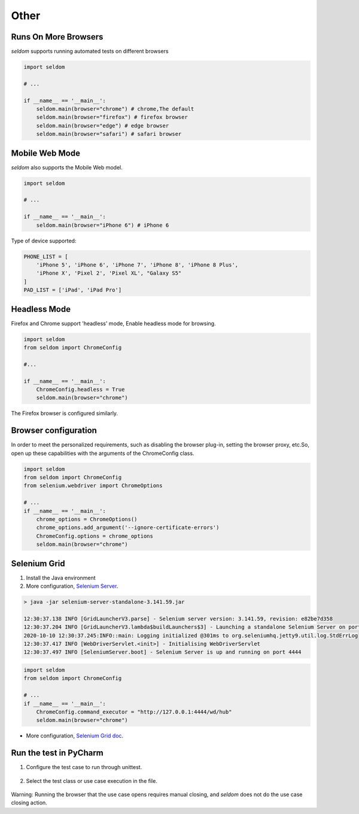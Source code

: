 Other
-------

Runs On More Browsers
~~~~~~~~~~~~~~~~~~~~~~~

`seldom` supports running automated tests on different browsers

.. code:: python

    import seldom

    # ...

    if __name__ == '__main__':
        seldom.main(browser="chrome") # chrome,The default
        seldom.main(browser="firefox") # firefox browser
        seldom.main(browser="edge") # edge browser
        seldom.main(browser="safari") # safari browser


Mobile Web Mode
~~~~~~~~~~~~~~~

`seldom` also supports the Mobile Web model.

.. code:: python

    import seldom

    # ...

    if __name__ == '__main__':
        seldom.main(browser="iPhone 6") # iPhone 6

Type of device supported:

.. code:: python


    PHONE_LIST = [
        'iPhone 5', 'iPhone 6', 'iPhone 7', 'iPhone 8', 'iPhone 8 Plus',
        'iPhone X', 'Pixel 2', 'Pixel XL', "Galaxy S5"
    ]
    PAD_LIST = ['iPad', 'iPad Pro']


Headless Mode
~~~~~~~~~~~~~~~~

Firefox and Chrome support 'headless' mode, Enable headless mode for browsing.

.. code:: python

    import seldom
    from seldom import ChromeConfig

    #...

    if __name__ == '__main__':
        ChromeConfig.headless = True
        seldom.main(browser="chrome")


The Firefox browser is configured similarly.


Browser configuration
~~~~~~~~~~~~~~~~~~~~~~~

In order to meet the personalized requirements, such as disabling the browser plug-in, setting the browser proxy, etc.So, open up these capabilities with the arguments of the ChromeConfig class.


.. code:: python

    import seldom
    from seldom import ChromeConfig
    from selenium.webdriver import ChromeOptions

    # ...
    if __name__ == '__main__':
        chrome_options = ChromeOptions()
        chrome_options.add_argument('--ignore-certificate-errors')
        ChromeConfig.options = chrome_options
        seldom.main(browser="chrome")


Selenium Grid
~~~~~~~~~~~~~~~

1. Install the Java environment
2. More configuration, \ `Selenium Server <https://www.selenium.dev/downloads/>`__\ .

.. code:: shell

    > java -jar selenium-server-standalone-3.141.59.jar

    12:30:37.138 INFO [GridLauncherV3.parse] - Selenium server version: 3.141.59, revision: e82be7d358
    12:30:37.204 INFO [GridLauncherV3.lambda$buildLaunchers$3] - Launching a standalone Selenium Server on port 4444
    2020-10-10 12:30:37.245:INFO::main: Logging initialized @301ms to org.seleniumhq.jetty9.util.log.StdErrLog
    12:30:37.417 INFO [WebDriverServlet.<init>] - Initialising WebDriverServlet
    12:30:37.497 INFO [SeleniumServer.boot] - Selenium Server is up and running on port 4444


.. code:: python

    import seldom
    from seldom import ChromeConfig

    # ...
    if __name__ == '__main__':
        ChromeConfig.command_executor = "http://127.0.0.1:4444/wd/hub"
        seldom.main(browser="chrome")

-  More configuration, \ `Selenium Grid
   doc <https://www.selenium.dev/documentation/en/grid/>`__\ .


Run the test in PyCharm
~~~~~~~~~~~~~~~~~~~~~~~~~

1. Configure the test case to run through unittest.

.. figure:: ../image/pycharm.png
   :alt: 

2. Select the test class or use case execution in the file.

.. figure:: ../image/pycharm_run_case.png
   :alt: 



Warning: Running the browser that the use case opens requires manual closing, and `seldom` does not do the use case closing action.
